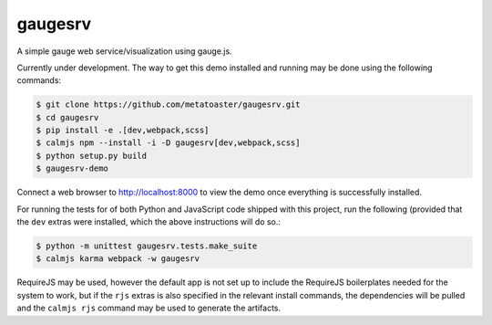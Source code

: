 gaugesrv
========

A simple gauge web service/visualization using gauge.js.

Currently under development.  The way to get this demo installed and
running may be done using the following commands:

.. code::

    $ git clone https://github.com/metatoaster/gaugesrv.git
    $ cd gaugesrv
    $ pip install -e .[dev,webpack,scss]
    $ calmjs npm --install -i -D gaugesrv[dev,webpack,scss]
    $ python setup.py build
    $ gaugesrv-demo

Connect a web browser to http://localhost:8000 to view the demo once
everything is successfully installed.

For running the tests for of both Python and JavaScript code shipped
with this project, run the following (provided that the ``dev`` extras
were installed, which the above instructions will do so.:

.. code::

    $ python -m unittest gaugesrv.tests.make_suite
    $ calmjs karma webpack -w gaugesrv

RequireJS may be used, however the default app is not set up to include
the RequireJS boilerplates needed for the system to work, but if the
``rjs`` extras is also specified in the relevant install commands, the
dependencies will be pulled and the ``calmjs rjs`` command may be used
to generate the artifacts.
